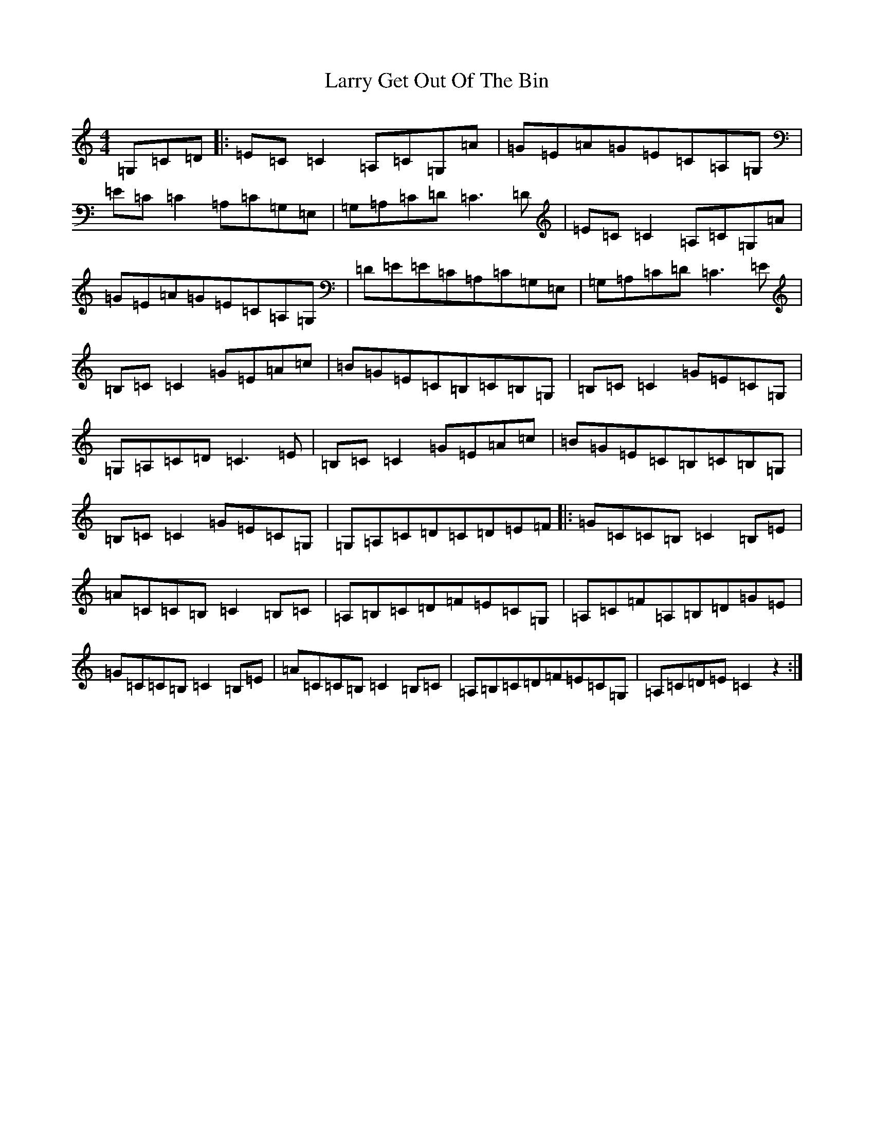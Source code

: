X: 12104
T: Larry Get Out Of The Bin
S: https://thesession.org/tunes/2293#setting2293
R: reel
M:4/4
L:1/8
K: C Major
=G,=C=D|:=E=C=C2=A,=C=G,=A|=G=E=A=G=E=C=A,=G,|=E=C=C2=A,=C=G,=E,|=G,=A,=C=D=C3=D|=E=C=C2=A,=C=G,=A|=G=E=A=G=E=C=A,=G,|=D=E=E=C=A,=C=G,=E,|=G,=A,=C=D=C3=E|=B,=C=C2=G=E=A=c|=B=G=E=C=B,=C=B,=G,|=B,=C=C2=G=E=C=G,|=G,=A,=C=D=C3=E|=B,=C=C2=G=E=A=c|=B=G=E=C=B,=C=B,=G,|=B,=C=C2=G=E=C=G,|=G,=A,=C=D=C=D=E=F|:=G=C=C=B,=C2=B,=E|=A=C=C=B,=C2=B,=C|=A,=B,=C=D=F=E=C=G,|=A,=C=F=A,=B,=D=G=E|=G=C=C=B,=C2=B,=E|=A=C=C=B,=C2=B,=C|=A,=B,=C=D=F=E=C=G,|=A,=C=D=E=C2z2:|